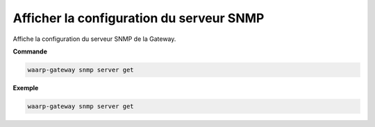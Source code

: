=========================================
Afficher la configuration du serveur SNMP
=========================================

.. program:: waarp-gateway snmp server get

Affiche la configuration du serveur SNMP de la Gateway.

**Commande**

.. code-block:: shell

   waarp-gateway snmp server get


**Exemple**

.. code-block:: shell

   waarp-gateway snmp server get
